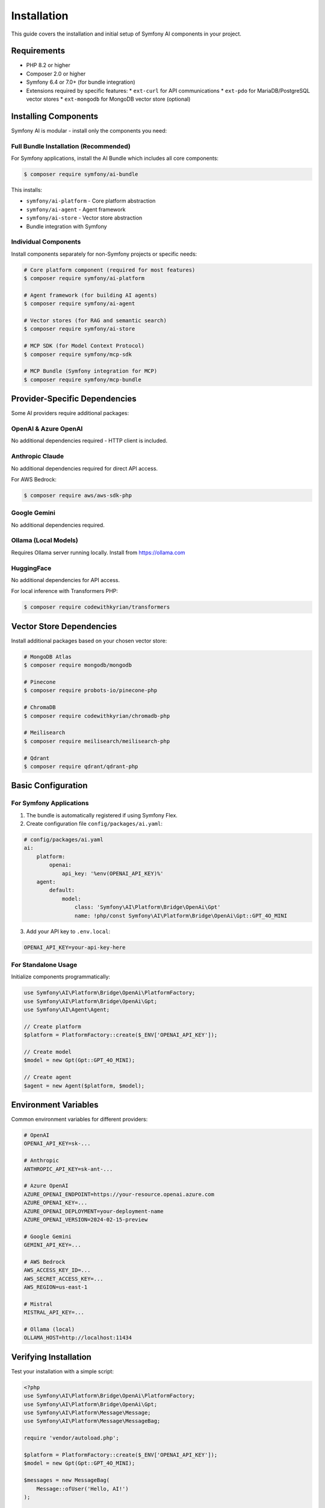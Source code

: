 Installation
============

This guide covers the installation and initial setup of Symfony AI components in your project.

Requirements
------------

* PHP 8.2 or higher
* Composer 2.0 or higher
* Symfony 6.4 or 7.0+ (for bundle integration)
* Extensions required by specific features:
  * ``ext-curl`` for API communications
  * ``ext-pdo`` for MariaDB/PostgreSQL vector stores
  * ``ext-mongodb`` for MongoDB vector store (optional)

Installing Components
---------------------

Symfony AI is modular - install only the components you need:

Full Bundle Installation (Recommended)
~~~~~~~~~~~~~~~~~~~~~~~~~~~~~~~~~~~~~~~

For Symfony applications, install the AI Bundle which includes all core components:

.. code-block:: terminal

    $ composer require symfony/ai-bundle

This installs:

* ``symfony/ai-platform`` - Core platform abstraction
* ``symfony/ai-agent`` - Agent framework
* ``symfony/ai-store`` - Vector store abstraction
* Bundle integration with Symfony

Individual Components
~~~~~~~~~~~~~~~~~~~~~

Install components separately for non-Symfony projects or specific needs:

.. code-block:: terminal

    # Core platform component (required for most features)
    $ composer require symfony/ai-platform
    
    # Agent framework (for building AI agents)
    $ composer require symfony/ai-agent
    
    # Vector stores (for RAG and semantic search)
    $ composer require symfony/ai-store
    
    # MCP SDK (for Model Context Protocol)
    $ composer require symfony/mcp-sdk
    
    # MCP Bundle (Symfony integration for MCP)
    $ composer require symfony/mcp-bundle

Provider-Specific Dependencies
-------------------------------

Some AI providers require additional packages:

OpenAI & Azure OpenAI
~~~~~~~~~~~~~~~~~~~~~

No additional dependencies required - HTTP client is included.

Anthropic Claude
~~~~~~~~~~~~~~~~

No additional dependencies required for direct API access.

For AWS Bedrock:

.. code-block:: terminal

    $ composer require aws/aws-sdk-php

Google Gemini
~~~~~~~~~~~~~

No additional dependencies required.

Ollama (Local Models)
~~~~~~~~~~~~~~~~~~~~~

Requires Ollama server running locally. Install from https://ollama.com

HuggingFace
~~~~~~~~~~~

No additional dependencies for API access.

For local inference with Transformers PHP:

.. code-block:: terminal

    $ composer require codewithkyrian/transformers

Vector Store Dependencies
--------------------------

Install additional packages based on your chosen vector store:

.. code-block:: terminal

    # MongoDB Atlas
    $ composer require mongodb/mongodb
    
    # Pinecone
    $ composer require probots-io/pinecone-php
    
    # ChromaDB
    $ composer require codewithkyrian/chromadb-php
    
    # Meilisearch
    $ composer require meilisearch/meilisearch-php
    
    # Qdrant
    $ composer require qdrant/qdrant-php

Basic Configuration
-------------------

For Symfony Applications
~~~~~~~~~~~~~~~~~~~~~~~~

1. The bundle is automatically registered if using Symfony Flex.

2. Create configuration file ``config/packages/ai.yaml``:

.. code-block:: yaml

    # config/packages/ai.yaml
    ai:
        platform:
            openai:
                api_key: '%env(OPENAI_API_KEY)%'
        agent:
            default:
                model:
                    class: 'Symfony\AI\Platform\Bridge\OpenAi\Gpt'
                    name: !php/const Symfony\AI\Platform\Bridge\OpenAi\Gpt::GPT_4O_MINI

3. Add your API key to ``.env.local``:

.. code-block:: bash

    OPENAI_API_KEY=your-api-key-here

For Standalone Usage
~~~~~~~~~~~~~~~~~~~~

Initialize components programmatically:

.. code-block:: php

    use Symfony\AI\Platform\Bridge\OpenAi\PlatformFactory;
    use Symfony\AI\Platform\Bridge\OpenAi\Gpt;
    use Symfony\AI\Agent\Agent;

    // Create platform
    $platform = PlatformFactory::create($_ENV['OPENAI_API_KEY']);
    
    // Create model
    $model = new Gpt(Gpt::GPT_4O_MINI);
    
    // Create agent
    $agent = new Agent($platform, $model);

Environment Variables
---------------------

Common environment variables for different providers:

.. code-block:: bash

    # OpenAI
    OPENAI_API_KEY=sk-...
    
    # Anthropic
    ANTHROPIC_API_KEY=sk-ant-...
    
    # Azure OpenAI
    AZURE_OPENAI_ENDPOINT=https://your-resource.openai.azure.com
    AZURE_OPENAI_KEY=...
    AZURE_OPENAI_DEPLOYMENT=your-deployment-name
    AZURE_OPENAI_VERSION=2024-02-15-preview
    
    # Google Gemini
    GEMINI_API_KEY=...
    
    # AWS Bedrock
    AWS_ACCESS_KEY_ID=...
    AWS_SECRET_ACCESS_KEY=...
    AWS_REGION=us-east-1
    
    # Mistral
    MISTRAL_API_KEY=...
    
    # Ollama (local)
    OLLAMA_HOST=http://localhost:11434

Verifying Installation
----------------------

Test your installation with a simple script:

.. code-block:: php

    <?php
    use Symfony\AI\Platform\Bridge\OpenAi\PlatformFactory;
    use Symfony\AI\Platform\Bridge\OpenAi\Gpt;
    use Symfony\AI\Platform\Message\Message;
    use Symfony\AI\Platform\Message\MessageBag;

    require 'vendor/autoload.php';

    $platform = PlatformFactory::create($_ENV['OPENAI_API_KEY']);
    $model = new Gpt(Gpt::GPT_4O_MINI);

    $messages = new MessageBag(
        Message::ofUser('Hello, AI!')
    );

    $result = $platform->invoke($model, $messages);
    echo $result->getContent(); // Should output a greeting

Docker Setup
------------

For containerized environments, use the provided Docker compose example:

.. code-block:: yaml

    # docker-compose.yml
    services:
        app:
            build: .
            environment:
                OPENAI_API_KEY: ${OPENAI_API_KEY}
                # Add other API keys as needed
        
        # Optional: Local Ollama server
        ollama:
            image: ollama/ollama
            ports:
                - "11434:11434"
            volumes:
                - ollama:/root/.ollama
    
    volumes:
        ollama:

Development Tools
-----------------

Install additional development dependencies:

.. code-block:: terminal

    $ composer require --dev symfony/debug-bundle
    $ composer require --dev symfony/maker-bundle

This enables:

* Profiler integration with AI request tracking
* Debug toolbar showing AI metrics
* Maker commands for generating AI-related code

Next Steps
----------

With Symfony AI installed, you're ready to:

* Follow the :doc:`quick-start` guide for hands-on examples
* Explore :doc:`architecture` to understand the component structure
* Configure specific providers in the :doc:`../providers/index` section
* Build your first AI agent following :doc:`../guides/building-chatbot`

Troubleshooting
---------------

Common installation issues:

**Composer Memory Errors**
    Increase PHP memory limit: ``php -d memory_limit=-1 composer require ...``

**SSL Certificate Errors**
    Update CA certificates or disable SSL verification (development only):
    ``composer config disable-tls true``

**Version Conflicts**
    Ensure you're using compatible Symfony and PHP versions. Check ``composer.json`` requirements.

**Missing Extensions**
    Install required PHP extensions via your package manager or Docker configuration.

For more help, see :doc:`../reference/troubleshooting` or open an issue on GitHub.